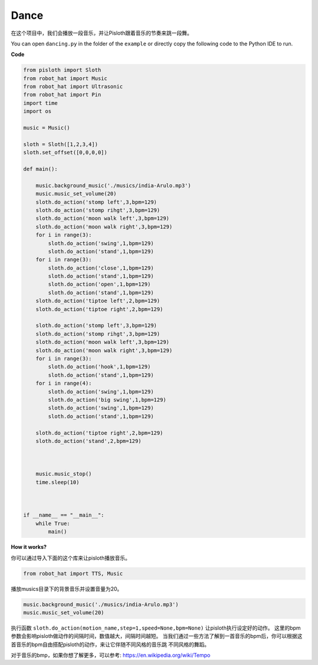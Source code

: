 Dance
=========

在这个项目中，我们会播放一段音乐，并让Pisloth跟着音乐的节奏来跳一段舞。

You can open ``dancing.py`` in the folder of the ``example`` or directly copy the following code to the Python IDE to run.

**Code**

.. code:: python

    from pisloth import Sloth
    from robot_hat import Music
    from robot_hat import Ultrasonic
    from robot_hat import Pin
    import time
    import os

    music = Music()

    sloth = Sloth([1,2,3,4])
    sloth.set_offset([0,0,0,0])

    def main():
    
        music.background_music('./musics/india-Arulo.mp3')
        music.music_set_volume(20)
        sloth.do_action('stomp left',3,bpm=129)
        sloth.do_action('stomp rihgt',3,bpm=129)
        sloth.do_action('moon walk left',3,bpm=129)
        sloth.do_action('moon walk right',3,bpm=129)
        for i in range(3):
            sloth.do_action('swing',1,bpm=129)
            sloth.do_action('stand',1,bpm=129)
        for i in range(3):
            sloth.do_action('close',1,bpm=129)
            sloth.do_action('stand',1,bpm=129)
            sloth.do_action('open',1,bpm=129)
            sloth.do_action('stand',1,bpm=129)
        sloth.do_action('tiptoe left',2,bpm=129)
        sloth.do_action('tiptoe right',2,bpm=129)

        sloth.do_action('stomp left',3,bpm=129)
        sloth.do_action('stomp rihgt',3,bpm=129)
        sloth.do_action('moon walk left',3,bpm=129)
        sloth.do_action('moon walk right',3,bpm=129)
        for i in range(3):
            sloth.do_action('hook',1,bpm=129)
            sloth.do_action('stand',1,bpm=129)
        for i in range(4):
            sloth.do_action('swing',1,bpm=129)
            sloth.do_action('big swing',1,bpm=129)
            sloth.do_action('swing',1,bpm=129)
            sloth.do_action('stand',1,bpm=129)

        sloth.do_action('tiptoe right',2,bpm=129)
        sloth.do_action('stand',2,bpm=129)

    

        music.music_stop()
        time.sleep(10)



    if __name__ == "__main__":
        while True:
            main()

**How it works?**

你可以通过导入下面的这个库来让pisloth播放音乐。

.. code:: python

    from robot_hat import TTS, Music

播放musics目录下的背景音乐并设置音量为20。

.. code:: python

    music.background_music('./musics/india-Arulo.mp3')
    music.music_set_volume(20)

执行函数 ``sloth.do_action(motion_name,step=1,speed=None,bpm=None)`` 让pisloth执行设定好的动作。
这里的bpm参数会影响pisloth做动作的间隔时间，数值越大，间隔时间越短。
当我们通过一些方法了解到一首音乐的bpm后，你可以根据这首音乐的bpm自由搭配pisloth的动作，来让它伴随不同风格的音乐跳
不同风格的舞蹈。

对于音乐的bmp，如果你想了解更多，可以参考:
https://en.wikipedia.org/wiki/Tempo